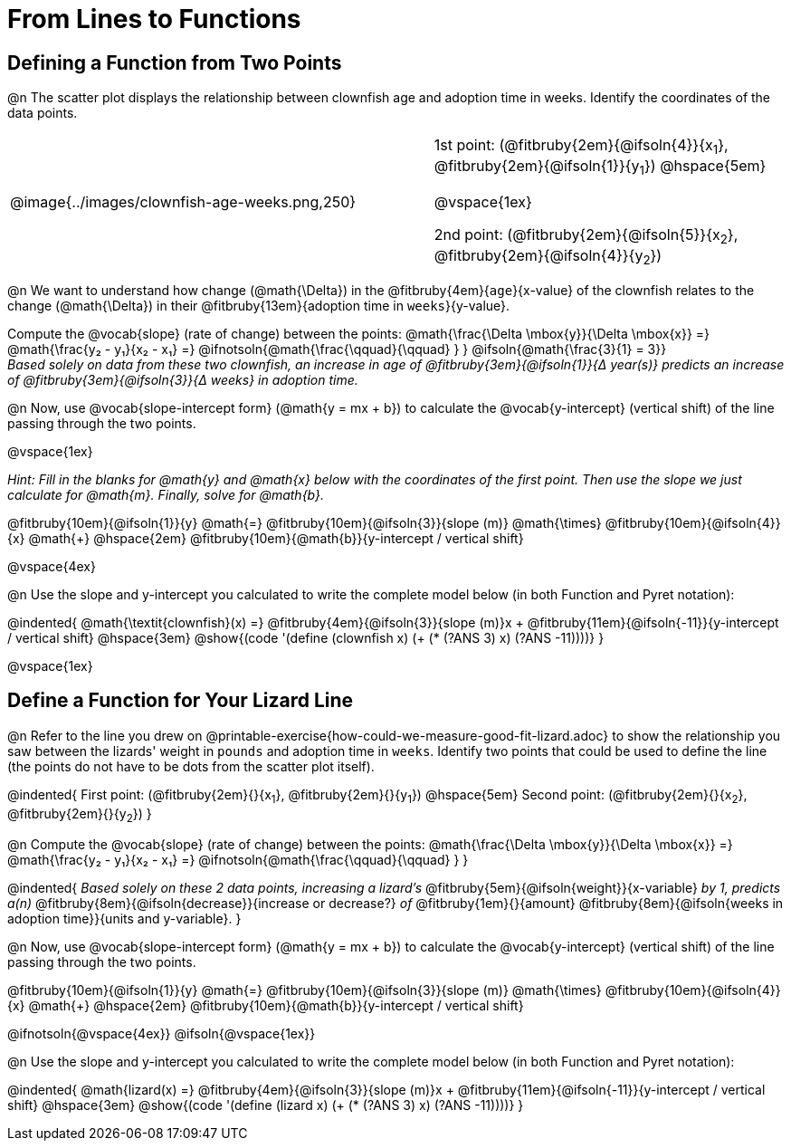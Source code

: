 = From Lines to Functions

== Defining a Function from Two Points

@n The scatter plot displays the relationship between clownfish age and adoption time in weeks. Identify the coordinates of the data points.

[cols="5a,1,5a", grid="none", frame="none", stripes="none"]
|===
^|@image{../images/clownfish-age-weeks.png,250}
|
.^|
1st point: (@fitbruby{2em}{@ifsoln{4}}{x~1~}, @fitbruby{2em}{@ifsoln{1}}{y~1~})
@hspace{5em}

@vspace{1ex}

2nd point: (@fitbruby{2em}{@ifsoln{5}}{x~2~}, @fitbruby{2em}{@ifsoln{4}}{y~2~})

|===

@n We want to understand how change (@math{\Delta}) in the @fitbruby{4em}{`age`}{x-value} of the clownfish relates to the change (@math{\Delta}) in their @fitbruby{13em}{adoption time in `weeks`}{y-value}. 

[.indentedpara]
--
Compute the @vocab{slope} (rate of change) between the points: @math{\frac{\Delta \mbox{y}}{\Delta \mbox{x}} =} @math{\frac{y&#8322; - y&#8321;}{x&#8322; - x&#8321;} =} @ifnotsoln{@math{\frac{\qquad}{\qquad} } } @ifsoln{@math{\frac{3}{1} = 3}} +
_Based solely on data from these two clownfish, an increase in age of @fitbruby{3em}{@ifsoln{1}}{&#916; year(s)} predicts an increase of @fitbruby{3em}{@ifsoln{3}}{&#916; weeks} in adoption time._

--

@n Now, use @vocab{slope-intercept form} (@math{y = mx + b}) to calculate the @vocab{y-intercept} (vertical shift) of the line passing through the two points.

@vspace{1ex}

[.indentedpara]
--
_Hint: Fill in the blanks for @math{y} and @math{x} below with the coordinates of the first point. Then use the slope we just calculate for @math{m}. Finally, solve for @math{b}._

@fitbruby{10em}{@ifsoln{1}}{y} @math{=} @fitbruby{10em}{@ifsoln{3}}{slope (m)} @math{\times} @fitbruby{10em}{@ifsoln{4}}{x} @math{+} @hspace{2em} @fitbruby{10em}{@math{b}}{y-intercept / vertical shift}

--
@vspace{4ex}

@n Use the slope and y-intercept you calculated to write the complete model below (in both Function and Pyret notation):

@indented{
@math{\textit{clownfish}(x) =} @fitbruby{4em}{@ifsoln{3}}{slope (m)}x + @fitbruby{11em}{@ifsoln{-11}}{y-intercept / vertical shift} @hspace{3em} @show{(code '(define (clownfish x) (+ (* (?ANS 3) x) (?ANS -11))))}
}

@vspace{1ex}

== Define a Function for Your Lizard Line

@n Refer to the line you drew on @printable-exercise{how-could-we-measure-good-fit-lizard.adoc} to show the relationship you saw between the lizards' weight in `pounds` and adoption time in `weeks`. Identify two points that could be used to define the line (the points do not have to be dots from the scatter plot itself).

@indented{
First point: (@fitbruby{2em}{}{x~1~}, @fitbruby{2em}{}{y~1~}) 
@hspace{5em} 
Second point: (@fitbruby{2em}{}{x~2~}, @fitbruby{2em}{}{y~2~})
}

@n Compute the @vocab{slope} (rate of change) between the points: @math{\frac{\Delta \mbox{y}}{\Delta \mbox{x}} =} @math{\frac{y&#8322; - y&#8321;}{x&#8322; - x&#8321;} =} @ifnotsoln{@math{\frac{\qquad}{\qquad} } }

@indented{
_Based solely on these 2 data points, increasing a lizard's_ @fitbruby{5em}{@ifsoln{weight}}{x-variable} _by 1, predicts a(n)_ @fitbruby{8em}{@ifsoln{decrease}}{increase or decrease?} _of_ @fitbruby{1em}{}{amount} @fitbruby{8em}{@ifsoln{weeks in adoption time}}{units and y-variable}.
}

@n Now, use @vocab{slope-intercept form} (@math{y = mx + b}) to calculate the @vocab{y-intercept} (vertical shift) of the line passing through the two points.

[.indentedpara]
--
@fitbruby{10em}{@ifsoln{1}}{y} @math{=} @fitbruby{10em}{@ifsoln{3}}{slope (m)} @math{\times} @fitbruby{10em}{@ifsoln{4}}{x} @math{+} @hspace{2em} @fitbruby{10em}{@math{b}}{y-intercept / vertical shift}

--
@ifnotsoln{@vspace{4ex}}
@ifsoln{@vspace{1ex}}

@n Use the slope and y-intercept you calculated to write the complete model below (in both Function and Pyret notation):

@indented{
@math{lizard(x) =} @fitbruby{4em}{@ifsoln{3}}{slope (m)}x + @fitbruby{11em}{@ifsoln{-11}}{y-intercept / vertical shift} @hspace{3em} @show{(code '(define (lizard x) (+ (* (?ANS 3) x) (?ANS -11))))}
}

